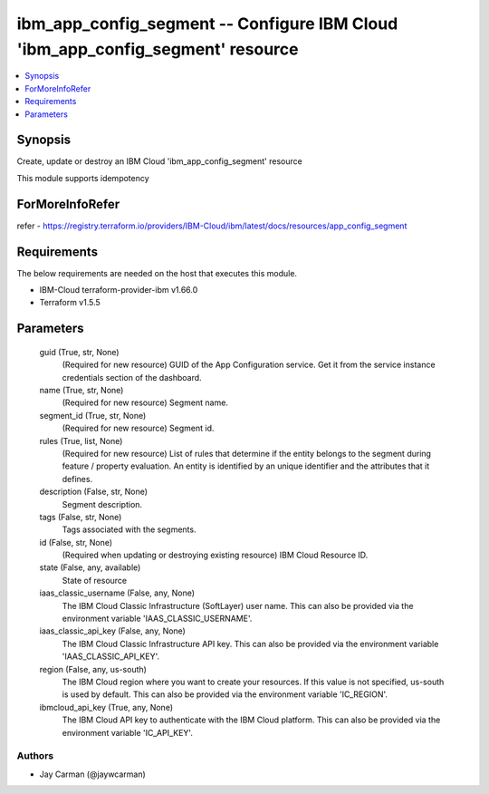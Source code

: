 
ibm_app_config_segment -- Configure IBM Cloud 'ibm_app_config_segment' resource
===============================================================================

.. contents::
   :local:
   :depth: 1


Synopsis
--------

Create, update or destroy an IBM Cloud 'ibm_app_config_segment' resource

This module supports idempotency


ForMoreInfoRefer
----------------
refer - https://registry.terraform.io/providers/IBM-Cloud/ibm/latest/docs/resources/app_config_segment

Requirements
------------
The below requirements are needed on the host that executes this module.

- IBM-Cloud terraform-provider-ibm v1.66.0
- Terraform v1.5.5



Parameters
----------

  guid (True, str, None)
    (Required for new resource) GUID of the App Configuration service. Get it from the service instance credentials section of the dashboard.


  name (True, str, None)
    (Required for new resource) Segment name.


  segment_id (True, str, None)
    (Required for new resource) Segment id.


  rules (True, list, None)
    (Required for new resource) List of rules that determine if the entity belongs to the segment during feature / property evaluation. An entity is identified by an unique identifier and the attributes that it defines.


  description (False, str, None)
    Segment description.


  tags (False, str, None)
    Tags associated with the segments.


  id (False, str, None)
    (Required when updating or destroying existing resource) IBM Cloud Resource ID.


  state (False, any, available)
    State of resource


  iaas_classic_username (False, any, None)
    The IBM Cloud Classic Infrastructure (SoftLayer) user name. This can also be provided via the environment variable 'IAAS_CLASSIC_USERNAME'.


  iaas_classic_api_key (False, any, None)
    The IBM Cloud Classic Infrastructure API key. This can also be provided via the environment variable 'IAAS_CLASSIC_API_KEY'.


  region (False, any, us-south)
    The IBM Cloud region where you want to create your resources. If this value is not specified, us-south is used by default. This can also be provided via the environment variable 'IC_REGION'.


  ibmcloud_api_key (True, any, None)
    The IBM Cloud API key to authenticate with the IBM Cloud platform. This can also be provided via the environment variable 'IC_API_KEY'.













Authors
~~~~~~~

- Jay Carman (@jaywcarman)

